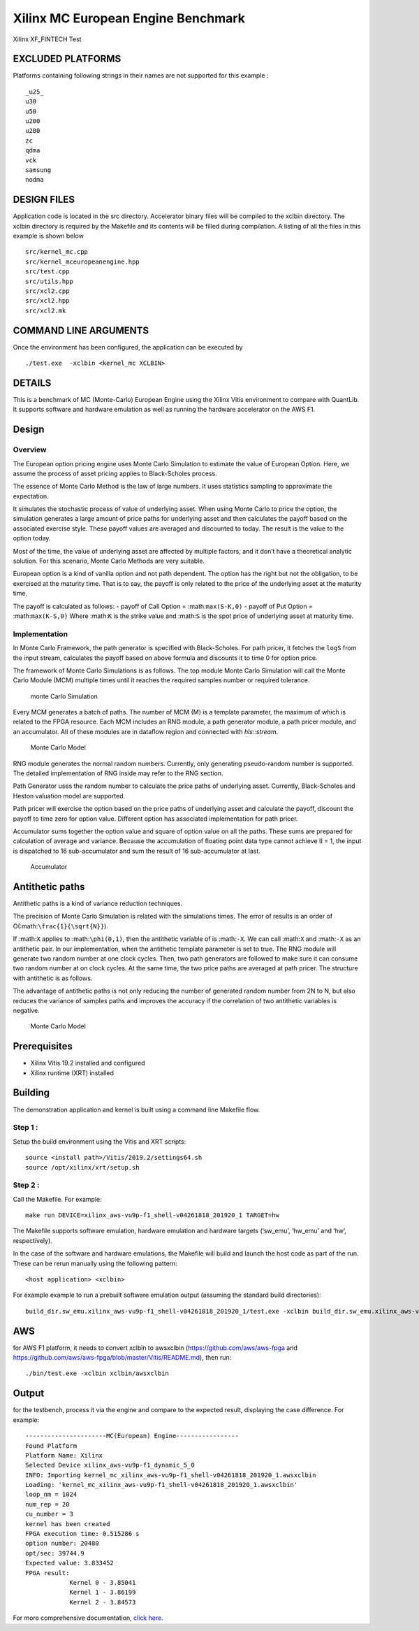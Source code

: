 Xilinx MC European Engine Benchmark
===================================

Xilinx XF_FINTECH Test

EXCLUDED PLATFORMS
------------------

Platforms containing following strings in their names are not supported for this example :

::

   _u25_
   u30
   u50
   u200
   u280
   zc
   qdma
   vck
   samsung
   nodma

DESIGN FILES
------------

Application code is located in the src directory. Accelerator binary files will be compiled to the xclbin directory. The xclbin directory is required by the Makefile and its contents will be filled during compilation. A listing of all the files in this example is shown below

::

   src/kernel_mc.cpp
   src/kernel_mceuropeanengine.hpp
   src/test.cpp
   src/utils.hpp
   src/xcl2.cpp
   src/xcl2.hpp
   src/xcl2.mk
   
COMMAND LINE ARGUMENTS
----------------------

Once the environment has been configured, the application can be executed by

::

   ./test.exe  -xclbin <kernel_mc XCLBIN>

DETAILS
-------

This is a benchmark of MC (Monte-Carlo) European Engine using the Xilinx
Vitis environment to compare with QuantLib. It supports software and
hardware emulation as well as running the hardware accelerator on the
AWS F1.

Design
------

Overview
~~~~~~~~

The European option pricing engine uses Monte Carlo Simulation to
estimate the value of European Option. Here, we assume the process of
asset pricing applies to Black-Scholes process.

The essence of Monte Carlo Method is the law of large numbers. It uses
statistics sampling to approximate the expectation.

It simulates the stochastic process of value of underlying asset. When
using Monte Carlo to price the option, the simulation generates a large
amount of price paths for underlying asset and then calculates the
payoff based on the associated exercise style. These payoff values are
averaged and discounted to today. The result is the value to the option
today.

Most of the time, the value of underlying asset are affected by multiple
factors, and it don’t have a theoretical analytic solution. For this
scenario, Monte Carlo Methods are very suitable.

European option is a kind of vanilla option and not path dependent. The
option has the right but not the obligation, to be exercised at the
maturity time. That is to say, the payoff is only related to the price
of the underlying asset at the maturity time.

The payoff is calculated as follows: - payoff of Call Option =
:math:``max(S-K,0)`` - payoff of Put Option = :math:``max(K-S,0)`` Where
:math:``K`` is the strike value and :math:``S`` is the spot price of
underlying asset at maturity time.

Implementation
~~~~~~~~~~~~~~

In Monte Carlo Framework, the path generator is specified with
Black-Scholes. For path pricer, it fetches the ``logS`` from the input
stream, calculates the payoff based on above formula and discounts it to
time 0 for option price.

The framework of Monte Carlo Simulations is as follows. The top module
Monte Carlo Simulation will call the Monte Carlo Module (MCM) multiple
times until it reaches the required samples number or required
tolerance.

.. figure:: ./images/mc1.PNG
   :alt: monte Carlo Simulation

   monte Carlo Simulation

Every MCM generates a batch of paths. The number of MCM (M) is a
template parameter, the maximum of which is related to the FPGA
resource. Each MCM includes an RNG module, a path generator module, a
path pricer module, and an accumulator. All of these modules are in
dataflow region and connected with *hls::stream*.

.. figure:: ./images/mc2.PNG
   :alt: Monte Carlo Model

   Monte Carlo Model

RNG module generates the normal random numbers. Currently, only
generating pseudo-random number is supported. The detailed
implementation of RNG inside may refer to the RNG section.

Path Generator uses the random number to calculate the price paths of
underlying asset. Currently, Black-Scholes and Heston valuation model
are supported.

Path pricer will exercise the option based on the price paths of
underlying asset and calculate the payoff, discount the payoff to time
zero for option value. Different option has associated implementation
for path pricer.

Accumulator sums together the option value and square of option value on
all the paths. These sums are prepared for calculation of average and
variance. Because the accumulation of floating point data type cannot
achieve II = 1, the input is dispatched to 16 sub-accumulator and sum
the result of 16 sub-accumulator at last.

.. figure:: ./images/acc.PNG
   :alt: Accumulator

   Accumulator

Antithetic paths
----------------

Antithetic paths is a kind of variance reduction techniques.

The precision of Monte Carlo Simulation is related with the simulations
times. The error of results is an order of
O(:math:``\frac{1}{\sqrt{N}}``).

If :math:``X`` applies to :math:``\phi(0,1)``, then the antithetic
variable of is :math:``-X``. We can call :math:``X`` and :math:``-X`` as
an antithetic pair. In our implementation, when the antithetic template
parameter is set to true. The RNG module will generate two random number
at one clock cycles. Then, two path generators are followed to make sure
it can consume two random number at on clock cycles. At the same time,
the two price paths are averaged at path pricer. The structure with
antithetic is as follows.

The advantage of antithetic paths is not only reducing the number of
generated random number from 2N to N, but also reduces the variance of
samples paths and improves the accuracy if the correlation of two
antithetic variables is negative.

.. figure:: ./images/mc3.PNG
   :alt: Monte Carlo Model

   Monte Carlo Model

Prerequisites
-------------

-  Xilinx Vitis 19.2 installed and configured
-  Xilinx runtime (XRT) installed

Building
--------

The demonstration application and kernel is built using a command line
Makefile flow.

Step 1 :
~~~~~~~~

Setup the build environment using the Vitis and XRT scripts:

::

           source <install path>/Vitis/2019.2/settings64.sh
           source /opt/xilinx/xrt/setup.sh

Step 2 :
~~~~~~~~

Call the Makefile. For example:

::

           make run DEVICE=xilinx_aws-vu9p-f1_shell-v04261818_201920_1 TARGET=hw

The Makefile supports software emulation, hardware emulation and
hardware targets (‘sw_emu’, ‘hw_emu’ and ‘hw’, respectively).

In the case of the software and hardware emulations, the Makefile will
build and launch the host code as part of the run. These can be rerun
manually using the following pattern:

::

           <host application> <xclbin>

For example example to run a prebuilt software emulation output
(assuming the standard build directories):

::

   build_dir.sw_emu.xilinx_aws-vu9p-f1_shell-v04261818_201920_1/test.exe -xclbin build_dir.sw_emu.xilinx_aws-vu9p-f1_shell-v04261818_201920_1/kernel_mc.xclbin

AWS
---

for AWS F1 platform, it needs to convert xclbin to awsxclbin
(https://github.com/aws/aws-fpga and
https://github.com/aws/aws-fpga/blob/master/Vitis/README.md), then run:

::

            ./bin/test.exe -xclbin xclbin/awsxclbin
            

Output
------

for the testbench, process it via the engine and compare to the expected
result, displaying the case difference. For example:

::

   ----------------------MC(European) Engine-----------------
   Found Platform
   Platform Name: Xilinx
   Selected Device xilinx_aws-vu9p-f1_dynamic_5_0
   INFO: Importing kernel_mc_xilinx_aws-vu9p-f1_shell-v04261818_201920_1.awsxclbin
   Loading: 'kernel_mc_xilinx_aws-vu9p-f1_shell-v04261818_201920_1.awsxclbin'
   loop_nm = 1024
   num_rep = 20
   cu_number = 3
   kernel has been created
   FPGA execution time: 0.515286 s
   option number: 20480
   opt/sec: 39744.9
   Expected value: 3.833452
   FPGA result:
               Kernel 0 - 3.85041
               Kernel 1 - 3.86199
               Kernel 2 - 3.84573

For more comprehensive documentation, `click here <http://xilinx.github.io/Vitis_Accel_Examples>`__.